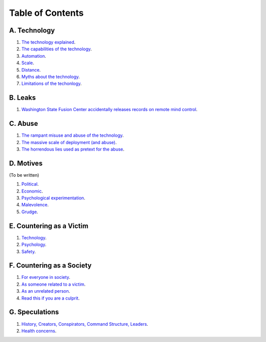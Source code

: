 ===============================================================================
 Table of Contents
===============================================================================

A. Technology
-------------

1. `The technology explained <technology/intro.rst>`_.

2. `The capabilities of the technology <technology/capabilities.rst>`_.

3. `Automation <technology/automation.rst>`_.

4. `Scale <technology/scale.rst>`_.

5. `Distance <technology/distance.rst>`_.

6. `Myths about the technology <technology/myths.rst>`_.

7. `Limitations of the techonlogy <technology/limitations.rst>`_.


B. Leaks
--------

1. `Washington State Fusion Center accidentally releases records on remote
   mind control <leaks/wfc.rst>`_.


C. Abuse
--------

1. `The rampant misuse and abuse of the technology <abuse/abuse.rst>`_.

2. `The massive scale of deployment (and abuse) <abuse/scale.rst>`_.

3. `The horrendous lies used as pretext for the abuse <abuse/lies.rst>`_.


D. Motives
----------

(To be written)

1. `Political <motives/political.rst>`_.

2. `Economic <motives/economic.rst>`_.

3. `Psychological experimentation <motives/.rst>`_.

4. `Malevolence <motives/malice.rst>`_.

5. `Grudge <motives/grudge.rst>`_.


E. Countering as a Victim
-------------------------

1. `Technology <countering/technology.rst>`_.

2. `Psychology <countering/psychology.rst>`_.

3. `Safety <countering/safety.rst>`_.


F. Countering as a Society
--------------------------

1. `For everyone in society <countering/everyone.rst>`_.

2. `As someone related to a victim <countering/as-related.rst>`_.

3. `As an unrelated person <countering/as-unrelated.rst>`_.

4. `Read this if you are a culprit <countering/as-culprit.rst>`_.


G. Speculations
---------------

1. `History, Creators, Conspirators, Command Structure, Leaders
   <speculations/history.rst>`_.

2. `Health concerns <speculations/health.rst>`_.
